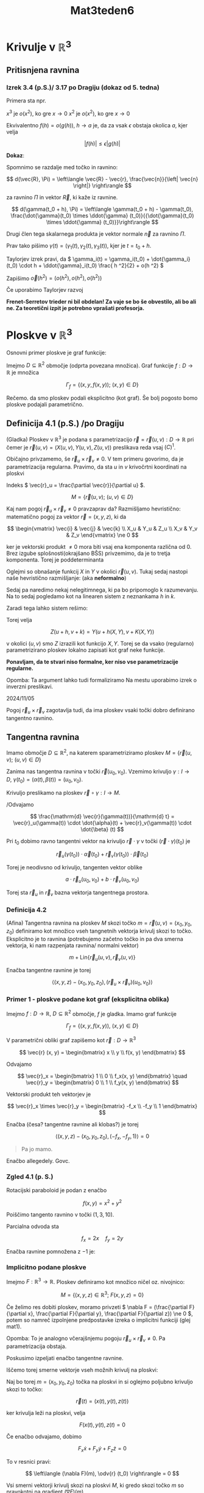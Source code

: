 #+title: Mat3teden6
#+startup: nolatexpreview
#+startup: entitiespretty nil
#+startup: show2levels
#+latex_header: \usepackage{amsmath} \usepackage{unicode-math}
#+latex_header: \renewcommand{\theta}{\vartheta} \renewcommand{\phi}{\varphi} \renewcommand{\epsilon}{\varepsilon}
#+latex_header: \newcommand{\odv}[1]{\dot{\vec{#1}}} \newcommand{\oddv}[1]{\ddot{\vec{#1}}}

* Krivulje v \(  \mathbb{R} ^3 \)
** Pritisnjena ravnina
*** Izrek 3.4 (p.S.)/ 3.17 po Dragiju (dokaz od 5. tedna)

Primera sta npr.

\(  x ^3 \) je \(  o(x ^2) \), ko gre \(  x \to 0 \)
\(  x ^2 \) je \(  o(x ^2) \), ko gre \(  x \to 0 \)

Ekvivalentno \(  f(h) = o(g(h)), \ h \to a \) je, da za vsak \(  \epsilon \) obstaja okolica \(  a \), kjer velja

\[ \left| f(h) \right|  \le \epsilon \left| g(h) \right|
\]

*Dokaz*:

Spomnimo se razdalje med točko in ravnino:

\[ d(\vec{R}, \Pi) = \left\langle \vec{R} - \vec{r}, \frac{\vec{n}}{\left| \vec{n} \right|} \right\rangle
\]

za ravnino \(  \Pi \) in vektor \(  \vec{R} \), ki kaže iz ravnine.

\[ d(\gamma(t_0 + h), \Pi) = \left\langle \gamma(t_0 + h) - \gamma(t_0), \frac{\dot{\gamma}(t_0) \times \ddot{\gamma} (t_0)}{{\dot{\gamma}(t_0) \times \ddot{\gamma} (t_0)}}\right\rangle
\]

Drugi člen tega skalarnega produkta je vektor normale \(  \vec{n} \) za ravnino \(  \Pi \).

Prav tako pišimo \(  \gamma(t) = (\gamma_1(t), \gamma_2 (t), \gamma_3 (t)) \), kjer je \(  t = t_0 + h \).

Taylorjev izrek pravi, da \(  \gamma_i(t) = \gamma_i(t_0) + \dot{\gamma_i}(t_0) \cdot h + \ddot{\gamma}_i(t_0) \frac{ h ^2}{2} + o(h ^2) \)

Zapišimo \(  \vec{o}(h ^2) = (o(h ^2),o(h ^2),o(h ^2)) \)

Če uporabimo Taylorjev razvoj

\begin{align*}
  \left| \left\langle \dot{\gamma}(t_0) \cdot h ^2 + \ddot{\gamma}(t_0) \frac{h ^2}{2} + o ( h ^2 ), \vec{n} \right\rangle \right| &= \left| \vec{o}(h ^2), \vec{n} \right| \\
& \le \left| o (h^2) \right| = o (h ^2)
\end{align*}

*Frenet-Serretov trieder ni bil obdelan! Za vaje se bo še obvestilo, ali bo ali ne. Za teoretični izpit je potrebno vprašati profesorja.*

* Ploskve v \(  \mathbb{R} ^3 \)


Osnovni primer ploskve je graf funkcije:

Imejmo \(  D \subseteq \mathbb{R} ^2 \) območje (odprta povezana množica). Graf  funkcije \(  f: D \to \mathbb{R} \) je množica

\[ \Gamma_f = \left\{ (x, y, f(x, y)); \ (x, y) \in D \right\}
\]

Rečemo. da smo ploskev podali eksplicitno (kot graf). Še bolj pogosto bomo ploskve podajali parametrično.
** Definicija 4.1 (p.S.) /po Dragiju

(Gladka) Ploskev v \(  \mathbb{R} ^3 \) je podana s parametrizacijo \(  \vec{r} = \vec{r}(u, v): D \to \mathbb{R}  \) pri čemer je \(  \vec{r}(u, v) = (X(u, v), Y(u, v), Z(u, v)) \) preslikava reda vsaj \(  \mathcal(C) ^1 \).

Običajno privzamemo, še \(  \vec{r}_u \times \vec{r}_v \ne 0\). V tem primeru govorimo, da je parametrizacija regularna. Pravimo, da sta \(  u \) in \(  v \) krivočrtni koordinati na ploskvi

Indeks \(  \vec{r}_u = \frac{\partial \vec{r}}{\partial u}  \).

\[ M = \left\{ \vec{r}(u, v); \ (u, v) \in D \right\}
\]

Kaj nam pogoj \(  \vec{r}_u \times \vec{r}_v \ne 0\) pravzaprav da? Razmišljamo hevristično: matematično pogoj za vektor \(  \vec{r}= (x, y, z) \), ki da

\[ \begin{vmatrix}
\vec{i} & \vec{j} & \vec{k} \\
X_u & Y_u & Z_u \\
X_v & Y_v & Z_v
   \end{vmatrix} \ne 0
\]

ker je vektorski produkt \(  \ne 0 \) mora biti vsaj ena komponenta različna od 0. Brez izgube splošnosti(okrajšano BŠS) privzemimo, da je to tretja komponenta. Torej je poddeterminanta

\begin{equation}\label{mat:1}
\begin{vmatrix}
X_u & Y_u \\
X_v & Y_v
\end{vmatrix} \ne 0
\end{equation}

Oglejmi so obnašanje funkcij \(  X \) in \(  Y \) v okolici \(  \vec{r}(u, v) \). Tukaj sedaj nastopi naše hevristično razmišljanje: (aka *neformalno*)

\begin{align}\label{al:1}
  X (u + h, v+ k) & \approx = X(u, v) + h \cdot X_u(u, v) + k\cdot X_v(u, v) \\
Y(u + h, v + k) & \approx = Y(u, v) + h \cdot Y_u(u, v) + k \cdot Y_v(u, v)
\end{align}

Sedaj pa naredimo nekaj nelegitimnega, ki pa bo pripomoglo k razumevanju. Na to sedaj pogledamo kot na linearen sistem z neznankama \(  h \) in \(  k \).

Zaradi tega \ref{mat:1}  lahko sistem rešimo:
\begin{align*}
  h &= h(X, Y) \\
k &= k(X, Y)
\end{align*}

Torej velja

\[ Z(u + h, v + k) = Y(u + h(X, Y), v + K(X, Y))
\]

v okolici \(  (u, v) \) smo \(  Z \) izrazili kot funkcijo \(  X, Y \).
Torej se da vsako (regularno) parametrizirano ploskev lokalno zapisati kot graf neke funkcije.

*Ponavljam, da te stvari niso formalne, ker niso vse parametrizacije regularne.*

Opomba: Ta argument lahko tudi formaliziramo Na mestu \ref{al:1} uporabimo izrek o inverzni preslikavi.

2024/11/05

Pogoj \(  \vec{r}_u \times \vec{r}_v \) zagotavlja tudi, da ima ploskev vsaki točki dobro definirano tangentno ravnino.
** Tangentna ravnina

Imamo območje \(  D\subseteq \mathbb{R}^2 \), na katerem sparametriziramo ploskev \(  M = \left\{ \vec{r}(u, v);\ (u, v) \in D \right\} \)

\begin{align*}
  \vec{r}: D &\to \mathbb{R} ^3\\
(u, v) & \mapsto \vec{r}(u, v) = (X(u, v), Y(u, v), Z(u, v))
\end{align*}

Zanima nas tangentna ravnina v točki \(  \vec{r}(u_0, v_0) \). Vzemimo krivuljo \(  \gamma: I \to D, \ \gamma(t_0) = (\alpha(t), \beta(t)) = (u_0, v_0) \).

Krivuljo preslikamo na ploskev \(  \vec{r} \circ \gamma: I \to M \).

/Odvajamo

\[ \frac{\mathrm{d} \vec{r}(\gamma(t))}{\mathrm{d} t} = \vec{r}_u(\gamma(t)) \cdot \dot{\alpha}(t) + \vec{r}_v(\gamma(t)) \cdot \dot{\beta} (t)
\]

Pri \(  t_0 \) dobimo ravno tangentni vektor na krivuljo \(  \vec{r} \cdot \gamma \) v točki \(  (\vec{r} \cdot \gamma)(t_0) \) je

\[ \vec{r}_u (\gamma(t_0)) \cdot \vec{\alpha}(t_0) + \vec{r}_v(\gamma(t_0)) \cdot \vec{\beta}(t_0)
\]

Torej je neodivsno od krivuljo, tangenten vektor oblike

\[ a \cdot \vec{r}_u (u_0, v_0) + b\cdot \vec{r}_v(u_0, v_0)
\]

Torej sta \(  \vec{r}_u \) in \(  \vec{r}_v \) bazna vektorja tangentnega prostora.
*** Definicija 4.2

(Afina) Tangentna ravnina na ploskev \(  M \) skozi točko \(  m = \vec{r}(u, v) = (x_0, y_0, z_0) \) definiramo kot množico vseh tangnetnih vektorja krivulj skozi to točko. Eksplicitno je to ravnina (potrebujemo začetno točko in pa dva smerna vektorja, ki nam razpenjata ravnina/ normalni vektor)

\[ m + \mathrm{Lin} \left\{ \vec{r}_u(u, v), \vec{r}_v(u, v) \right\}
\]

Enačba tangentne ravnine je torej

\[ \left\langle (x, y, z) -  (x_0, y_0, z_0), (\vec{r}_u \times \vec{r}_v)(u_0, v_0) \right\rangle
\]
*** Primer 1 - ploskve podane kot graf (eksplicitna oblika)

Imejmo \(  f: D \to \mathbb{R}, \ D \subseteq \mathbb{R} ^2 \) območje, \(  f \) je gladka. Imamo graf funkcije

\[ \Gamma_f = \left\{ (x, y, f(x, y)), \ (x, y) \in D \right\}
\]

V parametrični obliki graf zapišemo kot \(  \vec{r}: D \to \mathbb{R} ^3 \)

\[ \vec{r} (x, y)  = \begin{bmatrix} x \\ y \\ f(x, y) \end{bmatrix}
\]

Odvajamo

\[ \vec{r}_x =  \begin{bmatrix} 1 \\ 0 \\ f_x(x, y) \end{bmatrix} \quad  \vec{r}_y =  \begin{bmatrix} 0 \\ 1 \\ f_y(x, y) \end{bmatrix}
\]

Vektorski produkt teh vektorjev je

\[ \vec{r}_x \times \vec{r}_y  = \begin{bmatrix} -f_x \\ -f_y \\ 1 \end{bmatrix}
\]

Enačba (česa? tangentne ravnine ali klobas?) je torej

\[ \left\langle (x, y, z) - (x_0, y_0, z_0), (-f_x, -f_y, 1) \right\rangle = 0
\]

#+begin_quote
        Pa jo mamo.
#+end_quote

Enačbo allegedely. Govc.
*** Zgled 4.1 (p. S.)

Rotacijski paraboloid je podan z enačbo

\[ f(x, y) = x ^2 + y ^2
\]

Poiščimo tangento ravnino v točki \(  (1, 3, 10) \).

Parcialna odvoda sta

\[ f_x = 2x \quad f_y = 2y
\]

Enačba ravnine pomnožena z \(  -1 \) je:

\begin{align*}
  \left\langle (x, y, z) - (1, 3, 10), (-2, -6, 1) \right\rangle &= 0 && \left. \right/ \cdot(-1) \\
\left\langle (x - 1, y - 3, z - 10), (2, 6, -1) \right\rangle &= 0 \\
2(x - 1)  + 6(y - 3) - (z - 10) &= 0 \\
2x + 6y - z &= 10
\end{align*}
*** Implicitno podane ploskve

Imejmo \(  F: \mathbb{R} ^3 \to \mathbb{R}\). Ploskev definiramo kot množico ničel oz. nivojnico:

\[ M = \left\{ (x, y, z) \in \mathbb{R}^3; \ F(x, y, z) = 0 \right\}
\]

Če želimo res dobiti ploskev, moramo privzeti \(  \nabla F = (\frac{\partial F}{\partial x}, \frac{\partial F}{\partial y}, \frac{\partial F}{\partial z}) \ne 0 \), potem so namreč izpolnjene predpostavke izreka o implicitni funkciji (glej mat1).

Opomba: To je analogno včerajšnjemu pogoju \(  \vec{r}_u \times \vec{r}_v \ne 0 \). Pa parametrizacija obstaja.

Poskusimo izpeljati enačbo tangentne ravnine.

Iščemo torej smerne vektorje vseh možnih krivulj na ploskvi:

Naj bo torej \(  m = (x_0, y_0, z_0) \) točka na ploskvi in si oglejmo poljubno krivuljo skozi to točko:

\[ \vec{r}(t) = (x(t), y(t), z(t))
\]

ker krivulja leži na ploskvi, velja

\[ F(x(t), y(t), z(t) = 0
\]

Če enačbo odvajamo, dobimo

\[ F_x \dot{x} + F_y \dot{y} + F_z \dot{z} = 0
\]

To v resnici pravi:

\[ \left\langle (\nabla F)(m), \odv{r} (t_0) \right\rangle = 0
\]

Vsi smerni vektorji krivulj skozi na ploskvi \(  M \), ki gredo skozi točko \(  m \) so pravokotni na gradient \(  (\nabla F)(m) \).

To je mogoče le, če je \(  (\nabla F)(m) \) normalni vektor tangentne ravnine skozi \(  m \). Enačba tangentne ravnine je torej:

\[ \left\langle (x, y, z) - (x_0, y_0, z_0), (\nabla F)(x_0, y_0, z_0) \right\rangle = 0
\]
*** Rotacijsko invariantne ploskve (vrtenine)

Ploskev v \(  \mathbb{R}^3 \) lahko podamo tudi tako, da krivuljo v \(  xz \) ravnini zavtrimo okrog \(  z \)-osi.

Izhajamo iz parametrizacije krivulje:

\[ \gamma(t) =  \begin{bmatrix} x(t) \\ 0 \\ z(t) \end{bmatrix}, \ t \in I
\]

Da jo pomnožimo z rotacijsko matriko:

\[ \begin{bmatrix}
\cos \phi & - \sin \phi & 0 \\
\sin \phi & \cos \phi & 0 \\
0 & 0 & 1
\end{bmatrix} \begin{bmatrix} x(t)\\ 0\\ z(t) \end{bmatrix} = \begin{bmatrix} x(t) \cos \phi\\ x(t) \sin \phi\\ z(t) \end{bmatrix}
\]
*** Zgled 4.2 (p.S.)

Za plašč valja vzamemo daljico za \(  \gamma \):

\[ \gamma(t) = \begin{bmatrix} a\\ 0\\ t \end{bmatrix}, \ t \in I
\]

Parametrizacija valja je torej

\[ \vec{r} (t, \phi): \begin{bmatrix} a \cos \phi \\ a \sin \phi \\ t \end{bmatrix}, \ t \in I, \ \phi \in [0, 2\pi]
\]
*** Zgled 4.3 (p.S.)
Za stožec vzamemo za \(  \gamma \) premico skozi izhodišče

\[ \gamma(t) = \begin{bmatrix} t\\ 0\\ at \end{bmatrix}, \ t \in [0, b]
\]

Parametrizacija stožca je


\[ \vec{r} (t, \phi): \begin{bmatrix}  t\cos \phi \\ t \sin \phi \\ a \end{bmatrix}, \ t \in [0, b], \ \phi \in [0, 2\pi]
\]
*** Zgled 4.4 (p.S.)

Za sfero vzamemo \(  \gamma \) polkrožnico:

\[ \gamma(t) = \begin{bmatrix} \cos t\\ 0\\  \sin t \end{bmatrix}, \ t \in [- \frac{\pi}{2}, \frac{\pi}{2}]
\]

Parametrizacija enotske sfere je torej

\[ \vec{r} (t, \phi): \begin{bmatrix}  \cos t\cos \phi \\ \cos t \sin \phi \\ \sin t \end{bmatrix}, \ t \in [- \frac{\pi}{2}, \frac{\pi}{2}], \ \phi \in [0, 2\pi]
\]

Te stvari so Govcu /ful/ pri srcu, ker je topolog in ful uživa v risanju teh stvari. Although his drawing could, you know..., get better.
*** Zgled 4.5 (p.S.)

Parametrizacija krožnice je

\[ \gamma(t) = \begin{bmatrix} a + r \cos t\\ 0\\ r \sin t\end{bmatrix}, \ t \in [0, 2\pi)
\]

Parametrizacija torusa je


\[ \vec{r} (t, \phi): \begin{bmatrix}(a + r \cos t) \cos \phi \\ (a + r \cos t) \sin \phi \\ r \sin t \end{bmatrix}, \ t \in [0, 2\pi)
\]
** Površina ploskve

True story, but sad, ker težko dobimo površino ploskve na enostaven način.

\(  \vec{r}: D \to \mathbb{R} ^3 \) naj bo parametrizacija ploskve. Zanima nas, kako iz parametrizacije izračunati površino.

Glej sliko 7 v Simonovi skripti (page 43).

Vzemimo torej majhen pravokotnik \(  P \) z ogliščem v \(  (u, v) \) in stranicama \(  \Delta u \) in \(  \Delta v \) in ga preslikamo z \(  \vec{r} \). Če bo pravokotnik dovolj majhen, se bo preslikava \(  \vec{r} \) obnašala približno linearno in bomo zato površino "krivočrtnega štirikotnika" \(  \vec{r}(P) \) lahko aproksimirali s ploščino paralelograma z oglišči \(  \vec{r}(u, v), \ \vec{r}(u + \Delta u, v), \ \vec{r}(u, v + \Delta v) \) (četrto oglišče pa je enolično določeno s temi).

Ploščina paralelograma:

Stranici sta

\begin{align*}
  \vec{r}(u + \Delta u, v) - \vec{r}(u, v) &= \vec{r}_u (u + \xi \Delta u, v) \Delta u && \xi \in (0, 1) \\
\vec{r}(u, v + \Delta v) - \vec{r}(u, v) &= \vec{r}_v (u, v + \eta \Delta v) \Delta v
\end{align*}

Dvakrat smo uporabili Lagrangeev izrek, če je pravokotnik dovolj majhen, velja \(  u + \xi \Delta u \approx u, \ v + \eta \Delta v \approx v \). Torej sta stranici paralelograma približno enaki \(  \vec{r}_u (u, v) \Delta u \quad \vec{r}_v(u, v) \Delta v \).

Ploščina paralelograma je torej približno enaka

\[ \left| \vec{r}_u(u, v), \times \vec{r}_v(u, v) \right| \Delta u \Delta v
\]

*hevristična izpeljava, ki pa vsebuje pravo intuicijo*
Po drugi strani pa je ploščina paralelograma tudi približnoe naka \(  \vec{r}(P) \).

S tem je motivirana definicija za površčino.
*** Definicja:

Naj bo \(  D \subseteq \mathbb{R} ^2 \) območje in \(  \vec{r}: D \to \mathbb{R} ^3 \) parametrizirana ploskev \(  M = \left\{ \vec{r}(u, v); \ (u, v) \in D \right\} \). Njeno površino \(  P(M) \) izračunamo kot

\[ P(M) = \iint\limits_D \left| \vec{r}_u \times \vec{r}_v \right| \, \mathrm{du} \, \mathrm{dv}
\]

Opomba:

\[]  \lVert \vec{r}_u \times \vec{r}_v  \rVert = \lVert \vec{r}_u \rVert \lVert \vec{r}_v \rVert \sin \phi
\]

Oznaka \(  \lVert \cdot \rVert\) označuje normo.

\begin{align*}
  \lVert \vec{r}_u \times \vec{r}_v \rVert &= \lVert \vec{r}_u \rVert ^2 \lVert \vec{r}_v \rVert ^2 \sin ^2 \phi \\
&=  \lVert \vec{r}_u \rVert ^2 \lVert \vec{r}_v \rVert ^2 (1 - \cos ^2 \phi) \\
&= \lVert \vec{r}_u \rVert ^2 \lVert \vec{r}_v \rVert ^2 - \left| \left\langle r_u, r_v \right\rangle \right| ^2
\end{align*}

kjer je \(  \left\langle r_u, r_v \right\rangle = \lVert \vec{r}_u \rVert \lVert \vec{r}_v \rVert \cos \phi\)

Če pišemo

\[ \lVert \vec{r}_u \rVert ^2 = E; \quad \lVert \vec{r}_v \rVert ^2 = G; \quad \left\langle r_u, r_v \right\rangle = F
\]

Tako dobimo

\[ \lVert \vec{r}_u \times \vec{r}_v \rVert = \sqrt{EG - F ^2}
\]

Iz česar sledi, da je ploščina ploskve \(  M \) tako enak

\[ P(M) = \iint\limits_D \sqrt{EG -F ^2} \, \mathrm{du} \mathrm{dv}
\]

*** Trditev 4.1 (p.S.)

Definicija za površino ploskve je dobra (torej neodvisna od parametrizacije).

*Dokaz*: Naj bosta \(  \vec{r}:D \to M \) in \(  \vec{\rho}: \Delta \to M \)  dve parametrizaciji ploskve \(  M \). Naj bo \( \Phi: \Delta \to D \ (x, y) \mapsto (u, v) \) gladka bijekcija:

\[ \Phi(x, y) = (U(x, y), V(x, y)) 
\]

Privzemimo, da je to ravno bijekcija, ki podaja zvezo med obema parametrizacijama:

\[ \vec{\rho} = \vec{r} \circ \Phi 
\]

Komentar: Zakaj \(  \Phi \) obstaja? Definiramo lahko \(  \Phi = \vec{r}^{-1} \circ \vec{\rho} \)

Izračunajmo parcialna odvoda z uporabo verižnega pravila:

\[ \vec{\rho}_x(x, y) = \vec{r}_u (U(x, y), V(x, y)) \cdot U_x(x, y) + \vec{r}_v(U(x, y), V(x, y)) \cdot V_x(x, y) 
\]

in tako dobimo

\begin{align*}
  \vec{\rho}_x &= \vec{r}_x \cdot V_x + \vec{r}_v \cdot V_x \\
\vec{\rho}_y &= \vec{r}_u \cdot U_y + \vec{r}_v \cdot V_y
\end{align*}

Torej velja

\begin{align*}
  \vec{\rho}_x \times \vec{\rho}_y &= U_x \cdot U_y \cdot \vec{r}_u \times \vec{r}_u + U_x \cdot V_y \cdot \vec{r}_u \times \vec{r}_v + V_x \cdot U_y \cdot \vec{r}_v \times \vec{r}_u + V_x \cdot V_y \cdot \vec{r}_v \times \vec{r}_v && \vec{r}_i \times \vec{r}_i = 0 \\
&= (U_x\cdot V_y - V_x \cdot U_y) \vec{r}_u \times \vec{r}_v \\
&= \begin{vmatrix}
U_x & U_y \\
V_x & V_y
 \end{vmatrix} \vec{r}_u \times \vec{r}_v = \det(J\Phi) \vec{r}_u \times \vec{r}_v
\end{align*}

Površina ploskve \(  M \)  je (glede na parametrizacijo \(  \vec{r} \)) enaka

\begin{align*}
  P(M) &= \iint\limits_D \lVert ( \vec{r}_u \times \vec{r}_v)(u, v) \rVert \, \mathrm{du} \mathrm{dv} \\
 & \underset{\text{izrek 2.51}}{\overset{\text{menjava spr.}}{=}}\iint\limits_{\Delta} \lVert (\vec{r}_u \times \vec{r}_v) (\Phi(x, y)) \rVert \left| \det (J\Phi) \right| \, \mathrm{dx} \mathrm{dy} \\
&= \iint\limits_{\Delta} \lVert (\vec{\rho}_x \times \vec{\rho}_y) (x, y) \rVert \, \mathrm{dx} \mathrm{dy}
\end{align*}
*** Površina ploskve podane z grafom (v Simonovih zapiski je malo daljši z \(  E, G, F \)

Imejmo ploskev \(  M \) podano kot graf funkcije \(  f:D \to \mathbb{R}, \ D \subset \mathbb{R}^2 \)

\[ \Gamma_f = M = \left\{ (x, y, f(x, y); \ (x, y) \in D \right\} 
\]

Zanima nas \(  P(\Gamma_f \). Od prejšnjič poznamo parametrizacijo \(  M \):

\[ \vec{r}(x, y) = \begin{bmatrix} x \\ y \\ f(x, y) \end{bmatrix}, \ (x, y) \in D 
\]

Vektorji so potem

\( \vec{r}_x = \begin{bmatrix} 1 \\ 0 \\ f_x \end{bmatrix} \quad  r_y = \begin{bmatrix} 0 \\ 1 \\ f_y \end{bmatrix} \quad \vec{r}_x \times \vec{r}_y = \begin{bmatrix} -f_x \\ -f_y \\ 1 \end{bmatrix}  \)

Iz česar potem sledi ploščina

\[ P(\Gamma_f)  = \iint\limits_D \lVert \vec{r}_x \times \vec{r}_y \rVert\, \mathrm{dx} \mathrm{dy} = \iint\limits_D \sqrt{1 + f_x ^2 + f_y ^2} \, \mathrm{dy}\mathrm{dx}
\]

Opomba: Opazimo, da je formula povsem analogna formuli za dolžino krivulje podane z grafom.
*** Zgled 4.6 (p.S.)

Imejmo rotacijski paraboloid \(  M = \Gamma_f \) podan z \(  f(x, y) = \frac{x ^2 + y ^2}{2}; \ (x, y) \in K((0, 0), 1) \) (enotski krog)

Odvoda sta \(  f_x = x \ f_y = y \)

\begin{align*}
  P(\Gamma_f) &= \iint\limits_D \sqrt{1 + f_x ^2 + f_y ^2} \, \mathrm{dx} \mathrm{dy} \\
&= \iint\limits_D \sqrt{1 + x ^2 + y ^2} \, \mathrm{dx} \mathrm{ dy} \\
&= \int\limits_0^{2\pi} \int\limits_0^1 \sqrt{1 + r ^2} r\,\mathrm{dr}\,\mathrm{d}\phi \\
&= \int\limits_0^{2 \pi}\,\mathrm{d} \phi \int\limits_0^1 \sqrt{1 + r ^2} r\,\mathrm{dr}  && t:= 1 + r ^2; \ dt = 2r \mathrm{dr} \\
&= 2 \pi \frac{1}{2} \int\limits_1^2 \sqrt{t}\,\mathrm{dt}\\
&= \pi \left. \frac{t^{\frac{3}{2}}}{\frac{3}{2}}  \right|_1^2 \\
&= \pi \cdot \frac{2}{3} \cdot (2 \sqrt{2}  - 1) = \frac{2 \pi}{3} (2 \sqrt{2} - 1)
\end{align*}
** Orientacija 4.3 (p.S.)
*** Definicija 4.4 (p.S.)

Lokalna orientacija gladke regularne krivulje \(  \Gamma \) brez samopresečišč v točki \(  \gamma \in \Gamma \) je podana z izbiro enotskega tangentnega vektorja v tej točki (imamo samo dve možni izbiri).

Globalna orientacija je podana z zvezno izbiro enotskih tangentnih vektorjev v vsaki točki \(  \gamma \in \Gamma \).

*Opomba*: Vsaka regularna (povezana) krivulja (brez samopresečišč) ima natanko dve globalni orientaciji. To se še malenkost posploši: lahko imamo tudi odsekoma gladko krivuljo: \(  \Gamma \) unija krivulj \(  \Gamma_1, \ldots, \Gamma_n \) kjer je konec prejšnje krivulje enak začetku naslednju. V tem primeru orientacijo \(  \Gamma \) definiramo kot "usklajeno izbiro orientacij \(  \Gamma_i, \ i = 1, \ldots, n \)"
*** Definicija 4.5 (p.S.)
Lokalna orientacija gladke regularne ploskve \(  M \subseteq \mathbb{R} ^3 \) je izbira enotske normalne v točki \( m \in M \)

Globalna orientacija ploskve \(  M \) je zvezna izbira enotskih normalnih vektorjev za vse \(  m \in M \):


\begin{align*}
  \vec{n}:M &\to S ^2 \\
m & \mapsto \vec{n}(m)
\end{align*}

Kar je t.i. Gaussova preslikava, kjer je \(  S ^2 = \left\{ (x, y, z); \ x ^2 + y ^2 + z ^2 = 1 \right\} \), kar je množica enotskih vektorjev v \(  \mathbb{R} ^3 \) oz. enotska sfera.

Če je ploskev \(  M \) povezana ima največ dve orientaciji \(  \vec{n} \) in \(  -\vec{n} \); lahko pa se zgodi, da nima nobene orientacije, lahko pa se zgodi, da nima nobene orientacije. Potem je \(  M \) neorientabilna ploskev.
*** Zgled 4.7 (p.S.)

Kolobar, plašč valja sta orientabilna, medtem ko Möbiusov trak pa je neorientabilen.
*** Inducirana orientacija

Imejmo ploskev z robomo \(  \vec{r}: D \to M \) parametrizacija, kjer \(  D \) zaprto območje. Imamo dva tipa točk:

- /notranje točke/ na ploskvi: obstaja lokalna parametrizacija \(  K((0, 0), 1) \to M \) neke okolice te točke,
- /robne točke/ na ploskvi: obstaja lokalna parametrizacija \(  K((0,0), 1) \cap ([0, \infty) \times \mathbb{R} \to M \)

*Opomba*: Robne točke ploskve z robom tvorijo krivuljo ozrioma disjunktno unijo krivulj.

*Ideja* Orientacija ploskve (z robom) porodi orientacijo na robni krivulji. Če hodim po robu ploskve in moja glava kaže v smeri normalnega vektorja (npr. navzgor), moram videti ploskev na svoji levi.
*** Definicija 4.6 (p.S.)

Naj bo \(  M \) orientabilna ploskev z robom \(  \partial M \). Za vsako točko \(  m \in \partial M \) naj bo \(  \vec{\mu} \) tisti enotski vektor iz tangentne ravnine \(  T_mM \), ki je pravokoten na \(  T_m\partial M \) (tangentno premico na \(  \partial \) v točki \(  m \)) in kaže ven iz \(  M \), in naj bo \(  \vec{n} \) enotski normalni vektor na \(  M \), podan z orientacijo.

Potem vektor \(  \vec{n} \times \vec{\mu} \) določa inducirano orientacijo roba \(  \partial M \) v točki \(  m \in \partial M \).
* Temeljni diferencialni operatorji na skalarnih in vektorskih poljih
** Definicija 5.1 (p.S.)

Naj bo \(  \Omega \subseteq \mathbb{R}^3 \), kjer je \(  \Omega \) območje. Skalarno polje na \(  \Omega \) je funkcija \(  f: \Omega \to \mathbb{R} \).

Vektorsko polje na \( \Omega \) je funkcija \(  \vec{F}: \Omega \to \mathbb{R} ^3 \).

\(  (x, y, z) \in \Omega \subseteq \mathbb{R} \)

Skalaro polje je \(  u = f(x, y, z) \), medtem ko je vektorsko polje \(  \vec{F}(x, y, z) = (U(x, y, z), V(x, y, z), W(x, y, z)) \).

Na \(  \mathbb{R}^3 \) znamo računati parcialne odvode definiramo simbol "nabla":

\[ \nabla = (\frac{\partial }{\partial x}, \frac{\partial }{\partial y}, \frac{\partial }{\partial z}   )
\]

Naslednjič se definira gradient, divergenca in rotor.
